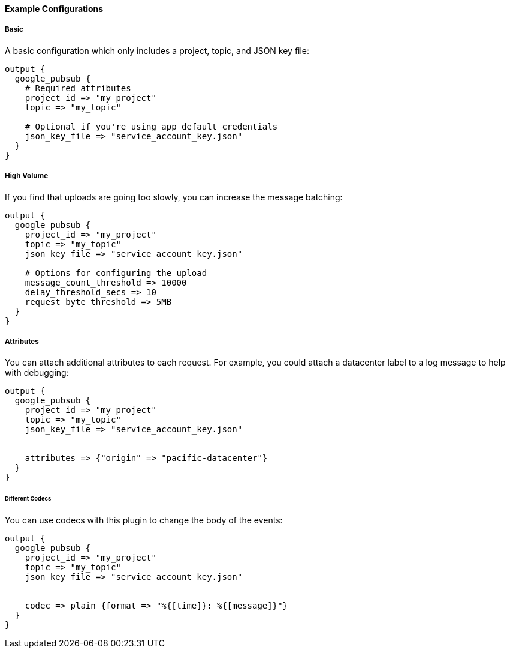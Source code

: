 ==== Example Configurations

===== Basic

A basic configuration which only includes a project, topic, and JSON key file:

[source,ruby]
------------------------------------------------------------------------------
output {
  google_pubsub {
    # Required attributes
    project_id => "my_project"
    topic => "my_topic"

    # Optional if you're using app default credentials
    json_key_file => "service_account_key.json"
  }
}
------------------------------------------------------------------------------


===== High Volume

If you find that uploads are going too slowly, you can increase the message batching:

[source,ruby]
------------------------------------------------------------------------------
output {
  google_pubsub {
    project_id => "my_project"
    topic => "my_topic"
    json_key_file => "service_account_key.json"

    # Options for configuring the upload
    message_count_threshold => 10000
    delay_threshold_secs => 10
    request_byte_threshold => 5MB
  }
}
------------------------------------------------------------------------------


===== Attributes

You can attach additional attributes to each request.
For example, you could attach a datacenter label to a log message to help with debugging:

[source,ruby]
------------------------------------------------------------------------------
output {
  google_pubsub {
    project_id => "my_project"
    topic => "my_topic"
    json_key_file => "service_account_key.json"


    attributes => {"origin" => "pacific-datacenter"}
  }
}
------------------------------------------------------------------------------


====== Different Codecs

You can use codecs with this plugin to change the body of the events:

[source,ruby]
------------------------------------------------------------------------------
output {
  google_pubsub {
    project_id => "my_project"
    topic => "my_topic"
    json_key_file => "service_account_key.json"


    codec => plain {format => "%{[time]}: %{[message]}"}
  }
}
------------------------------------------------------------------------------


